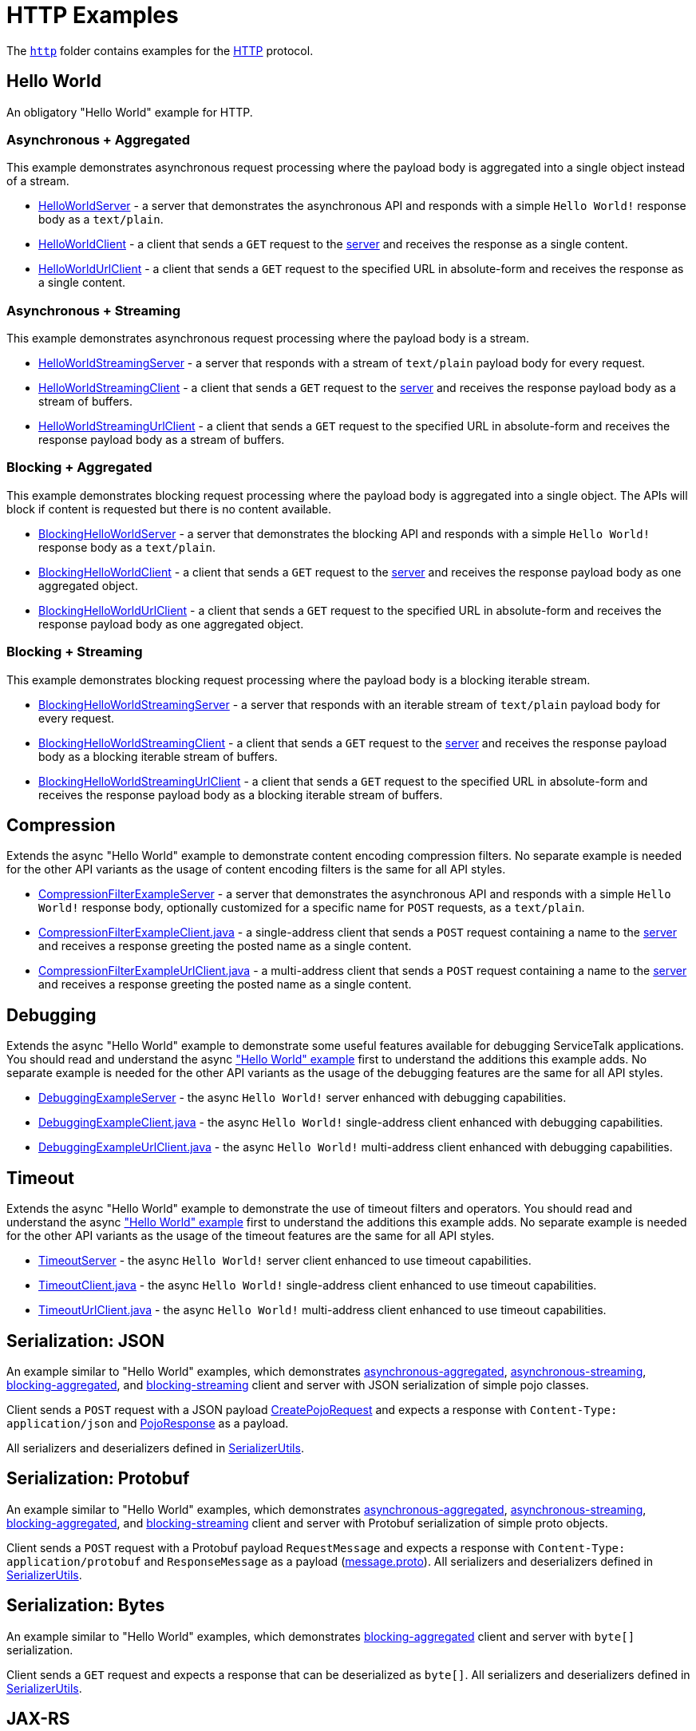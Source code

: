 // Configure {source-root} values based on how this document is rendered: on GitHub or not
ifdef::env-github[]
:source-root:
endif::[]
ifndef::env-github[]
ifndef::source-root[:source-root: https://github.com/apple/servicetalk/blob/{page-origin-refname}]
endif::[]

= HTTP Examples

The link:{source-root}/servicetalk-examples/http[`http`]
folder contains examples for the https://tools.ietf.org/html/rfc7231[HTTP] protocol.

[#HelloWorld]
== Hello World

An obligatory "Hello World" example for HTTP.

=== Asynchronous + Aggregated

This example demonstrates asynchronous request processing where the payload body is aggregated into a single object
instead of a stream.

* link:{source-root}/servicetalk-examples/http/helloworld/src/main/java/io/servicetalk/examples/http/helloworld/async/HelloWorldServer.java[HelloWorldServer] - a server that demonstrates the asynchronous API and
responds with a simple `Hello World!` response body as a `text/plain`.
* link:{source-root}/servicetalk-examples/http/helloworld/src/main/java/io/servicetalk/examples/http/helloworld/async/HelloWorldClient.java[HelloWorldClient] - a client that sends a `GET` request to the
link:{source-root}/servicetalk-examples/http/helloworld/src/main/java/io/servicetalk/examples/http/helloworld/async/HelloWorldServer.java[server] and receives the response as a single content.
* link:{source-root}/servicetalk-examples/http/helloworld/src/main/java/io/servicetalk/examples/http/helloworld/async/HelloWorldUrlClient.java[HelloWorldUrlClient] - a client that sends a `GET` request to the
specified URL in absolute-form and receives the response as a single content.

=== Asynchronous + Streaming

This example demonstrates asynchronous request processing where the payload body is a stream.

* link:{source-root}/servicetalk-examples/http/helloworld/src/main/java/io/servicetalk/examples/http/helloworld/async/streaming/HelloWorldStreamingServer.java[HelloWorldStreamingServer] - a server that responds with a
stream of `text/plain` payload body for every request.
* link:{source-root}/servicetalk-examples/http/helloworld/src/main/java/io/servicetalk/examples/http/helloworld/async/streaming/HelloWorldStreamingClient.java[HelloWorldStreamingClient] - a client that sends a `GET`
request to the link:{source-root}/servicetalk-examples/http/helloworld/src/main/java/io/servicetalk/examples/http/helloworld/async/streaming/HelloWorldStreamingServer.java[server] and receives the response payload
body as a stream of buffers.
* link:{source-root}/servicetalk-examples/http/helloworld/src/main/java/io/servicetalk/examples/http/helloworld/async/streaming/HelloWorldStreamingUrlClient.java[HelloWorldStreamingUrlClient] - a client that sends a
`GET` request to the specified URL in absolute-form and receives the response payload body as a stream of buffers.

[#blocking-aggregated]
=== Blocking + Aggregated

This example demonstrates blocking request processing where the payload body is aggregated into a single object. The
APIs will block if content is requested but there is no content available.

* link:{source-root}/servicetalk-examples/http/helloworld/src/main/java/io/servicetalk/examples/http/helloworld/blocking/BlockingHelloWorldServer.java[BlockingHelloWorldServer] - a server that demonstrates the
blocking API and responds with a simple `Hello World!` response body as a `text/plain`.
* link:{source-root}/servicetalk-examples/http/helloworld/src/main/java/io/servicetalk/examples/http/helloworld/blocking/BlockingHelloWorldClient.java[BlockingHelloWorldClient] - a client that sends a `GET` request to
the link:{source-root}/servicetalk-examples/http/helloworld/src/main/java/io/servicetalk/examples/http/helloworld/blocking/BlockingHelloWorldServer.java[server] and receives the response payload body as one aggregated
object.
* link:{source-root}/servicetalk-examples/http/helloworld/src/main/java/io/servicetalk/examples/http/helloworld/blocking/BlockingHelloWorldUrlClient.java[BlockingHelloWorldUrlClient] - a client that sends a `GET`
request to the specified URL in absolute-form and receives the response payload body as one aggregated object.

=== Blocking + Streaming

This example demonstrates blocking request processing where the payload body is a blocking iterable stream.

* link:{source-root}/servicetalk-examples/http/helloworld/src/main/java/io/servicetalk/examples/http/helloworld/blocking/streaming/BlockingHelloWorldStreamingServer.java[BlockingHelloWorldStreamingServer] - a server
that responds with an iterable stream of `text/plain` payload body for every request.
* link:{source-root}/servicetalk-examples/http/helloworld/src/main/java/io/servicetalk/examples/http/helloworld/blocking/streaming/BlockingHelloWorldStreamingClient.java[BlockingHelloWorldStreamingClient] - a client
that sends a `GET` request to the link:{source-root}/servicetalk-examples/http/helloworld/src/main/java/io/servicetalk/examples/http/helloworld/blocking/streaming/BlockingHelloWorldStreamingServer.java[server] and
receives the response payload body as a blocking iterable stream of buffers.
* link:{source-root}/servicetalk-examples/http/helloworld/src/main/java/io/servicetalk/examples/http/helloworld/blocking/streaming/BlockingHelloWorldStreamingUrlClient.java[BlockingHelloWorldStreamingUrlClient] - a
client that sends a `GET` request to the specified URL in absolute-form and receives the response payload body as a
blocking iterable stream of buffers.

[#Compression]
== Compression

Extends the async "Hello World" example to demonstrate content encoding compression filters. No separate example is
needed for the other API variants as the usage of content encoding filters is the same for all API styles.

* link:{source-root}/servicetalk-examples/http/compression/src/main/java/io/servicetalk/examples/http/compression/CompressionFilterExampleServer.java[CompressionFilterExampleServer] - a server that demonstrates
the asynchronous API and responds with a simple `Hello World!` response body, optionally customized for a specific name for `POST` requests, as a `text/plain`.
* link:{source-root}/servicetalk-examples/http/compression/src/main/java/io/servicetalk/examples/http/compression/CompressionFilterExampleClient.java[CompressionFilterExampleClient.java] - a single-address client that
sends a `POST` request containing a name to the link:{source-root}/servicetalk-examples/http/compression/src/main/java/io/servicetalk/examples/http/compression/CompressionFilterExampleServer.java[server] and
receives a response greeting the posted name as a single content.
* link:{source-root}/servicetalk-examples/http/compression/src/main/java/io/servicetalk/examples/http/compression/CompressionFilterExampleUrlClient.java[CompressionFilterExampleUrlClient.java] - a multi-address client that
sends a `POST` request containing a name to the link:{source-root}/servicetalk-examples/http/compression/src/main/java/io/servicetalk/examples/http/compression/CompressionFilterExampleServer.java[server] and
receives a response greeting the posted name as a single content.

[#Debugging]
== Debugging

Extends the async "Hello World" example to demonstrate some useful features available
 for debugging ServiceTalk applications. You should read and understand the async <<HelloWorld,"Hello World" example>>
 first to understand the additions this example adds. No separate example is needed
 for the other API variants as the usage of the debugging features are the same for all API
 styles.

* link:{source-root}/servicetalk-examples/http/debugging/src/main/java/io/servicetalk/examples/http/debugging/DebuggingExampleServer.java[DebuggingExampleServer] - the async `Hello World!`
 server enhanced with debugging capabilities.
* link:{source-root}/servicetalk-examples/http/debugging/src/main/java/io/servicetalk/examples/http/debugging/DebuggingExampleClient.java[DebuggingExampleClient.java] - the async `Hello World!` single-address client enhanced with debugging capabilities.
* link:{source-root}/servicetalk-examples/http/debugging/src/main/java/io/servicetalk/examples/http/debugging/DebuggingExampleUrlClient.java[DebuggingExampleUrlClient.java] - the async `Hello World!` multi-address client enhanced with debugging capabilities.

[#Timeout]
== Timeout

Extends the async "Hello World" example to demonstrate the use of timeout filters and operators. You should read and
 understand the async <<HelloWorld,"Hello World" example>> first to understand the additions this example adds. No separate example is
 needed for the other API variants as the usage of the timeout features are the same for all API styles.

* link:{source-root}/servicetalk-examples/http/timeout/src/main/java/io/servicetalk/examples/http/timeout/TimeoutServer.java[TimeoutServer] - the async `Hello World!` server client enhanced to use timeout capabilities.
* link:{source-root}/servicetalk-examples/http/timeout/src/main/java/io/servicetalk/examples/http/timeout/TimeoutClient.java[TimeoutClient.java] - the async `Hello World!` single-address client enhanced to use timeout capabilities.
* link:{source-root}/servicetalk-examples/http/timeout/src/main/java/io/servicetalk/examples/http/timeout/TimeoutUrlClient.java[TimeoutUrlClient.java] - the async `Hello World!` multi-address client enhanced to use timeout capabilities.

[#SerializationJson]
== Serialization: JSON

An example similar to "Hello World" examples, which demonstrates
link:{source-root}/servicetalk-examples/http/serialization/json/src/main/java/io/servicetalk/examples/http/serialization/json/async[asynchronous-aggregated],
link:{source-root}/servicetalk-examples/http/serialization/json/src/main/java/io/servicetalk/examples/http/serialization/json/async/streaming[asynchronous-streaming],
link:{source-root}/servicetalk-examples/http/serialization/json/src/main/java/io/servicetalk/examples/http/serialization/json/blocking[blocking-aggregated], and
link:{source-root}/servicetalk-examples/http/serialization/json/src/main/java/io/servicetalk/examples/http/serialization/json/blocking/streaming[blocking-streaming]
client and server with JSON serialization of simple pojo classes.

Client sends a `POST` request with a JSON payload link:{source-root}/servicetalk-examples/http/serialization/json/src/main/java/io/servicetalk/examples/http/serialization/json/CreatePojoRequest.java[CreatePojoRequest] and expects a response
with `Content-Type: application/json` and link:{source-root}/servicetalk-examples/http/serialization/json/src/main/java/io/servicetalk/examples/http/serialization/json/PojoResponse.java[PojoResponse] as a payload.

All serializers and deserializers defined in
link:{source-root}/servicetalk-examples/http/serialization/json/src/main/java/io/servicetalk/examples/http/serialization/json/SerializerUtils.java[SerializerUtils].

[#SerializationProtobuf]
== Serialization: Protobuf

An example similar to "Hello World" examples, which demonstrates
link:{source-root}/servicetalk-examples/http/serialization/protobuf/src/main/java/io/servicetalk/examples/http/serialization/protobuf/async[asynchronous-aggregated],
link:{source-root}/servicetalk-examples/http/serialization/protobuf/src/main/java/io/servicetalk/examples/http/serialization/protobuf/async/streaming[asynchronous-streaming],
link:{source-root}/servicetalk-examples/http/serialization/protobuf/src/main/java/io/servicetalk/examples/http/serialization/protobuf/blocking[blocking-aggregated], and
link:{source-root}/servicetalk-examples/http/serialization/protobuf/src/main/java/io/servicetalk/examples/http/serialization/protobuf/blocking/streaming[blocking-streaming]
client and server with Protobuf serialization of simple proto objects.

Client sends a `POST` request with a Protobuf payload `RequestMessage` and expects a response with
`Content-Type: application/protobuf` and `ResponseMessage` as a payload
(link:{source-root}/servicetalk-examples/http/serialization/protobuf/src/main/proto/message.proto[message.proto]).
All serializers and deserializers defined in
link:{source-root}/servicetalk-examples/http/serialization/protobuf/src/main/java/io/servicetalk/examples/http/serialization/protobuf/SerializerUtils.java[SerializerUtils].

[#SerializationBytes]
== Serialization: Bytes

An example similar to "Hello World" examples, which demonstrates
link:{source-root}/servicetalk-examples/http/serialization/bytes/src/main/java/io/servicetalk/examples/http/serialization/bytes/blocking[blocking-aggregated]
client and server with `byte[]` serialization.

Client sends a `GET` request and expects a response that can be deserialized as `byte[]`.
All serializers and deserializers defined in
link:{source-root}/servicetalk-examples/http/serialization/bytes/src/main/java/io/servicetalk/examples/http/serialization/bytes/SerializerUtils.java[SerializerUtils].

[#JAXRS]
== JAX-RS

ServiceTalk provides a JAX-RS implementation that can plugin to ServiceTalk APIs.
This example demonstrates how to use these APIs, and how different API variations (e.g. asynchronous/blocking and
aggregated/streaming) are exposed.

To use ServiceTalk with Jersey 3.X, replace the following dependencies in the sample:

* `servicetalk-data-jackson-jersey` -> `servicetalk-data-jackson-jersey3-jakarta9` (3.0.X) or `servicetalk-data-jackson-jersey3-jakarta10` (3.1.X)
* `servicetalk-data-protobuf-jersey` -> `servicetalk-data-protobuf-jersey3-jakarta9` (3.0.X) or `servicetalk-data-protobuf-jersey3-jakarta10` (3.1.X)
* `servicetalk-http-router-jersey` -> `servicetalk-http-router-jersey3-jakarta9` (3.0.X) or `servicetalk-http-router-jersey3-jakarta10` (3.1.X)

and change `jerseyVersion` to `jersey3VersionEE9` (3.0.X) or `jersey3VersionEE10` (3.1.X)

=== Hello world

A simple "Hello World" example built using JAX-RS.

* link:{source-root}/servicetalk-examples/http/jaxrs/src/main/java/io/servicetalk/examples/http/jaxrs/HelloWorldJaxRsServer.java[HelloWorldJaxRsServer] - a JAX-RS based hello world server that demonstrates how to
write blocking as well as asynchronous resource methods.
* link:{source-root}/servicetalk-examples/http/jaxrs/src/main/java/io/servicetalk/examples/http/jaxrs/HelloWorldJaxRsResource.java[HelloWorldJaxRsResource] - a JAX-RS resource having different methods for
blocking and asynchronous interactions.

This example does not have a client yet but one can use curl to send requests like:

----
curl http://localhost:8080/greetings/hello
----

More examples of how to use the resource can be found in the
link:{source-root}/servicetalk-examples/http/jaxrs/src/main/java/io/servicetalk/examples/http/jaxrs/HelloWorldJaxRsResource.java[HelloWorldJaxRsResource] javadocs.

[#MetaData]
== MetaData

This example demonstrates some basic functionality of the
link:{source-root}/servicetalk-http-api/src/main/java/io/servicetalk/http/api/HttpMetaData.java[HttpMetaData] classes:

- Setting and getting response status.
- Setting and getting query parameters.
- Setting, checking, and getting headers.
- Printing headers without redaction/filtering.

Using the following classes:

- link:{source-root}/servicetalk-examples/http/metadata/src/main/java/io/servicetalk/examples/http/metadata/MetaDataDemoServer.java[MetaDataDemoServer] - A server that provides greetings in various languages.
- link:{source-root}/servicetalk-examples/http/metadata/src/main/java/io/servicetalk/examples/http/metadata/MetaDataDemoClient.java[MetaDataDemoClient] - A client that requests greetings in various languages.

NOTE: This example uses the link:#blocking-aggregated[blocking + aggregated] API, as the metadata API is the same
across all the HTTP APIs.

[#Mutual-TLS]
== Mutual TLS

This example demonstrates how client and server can be configured to do mutual authentication via TLS.

Using the following classes:

- link:{source-root}/servicetalk-examples/http/mutual-tls/src/main/java/io/servicetalk/examples/http/mutualtls/HttpServerMutualTLS.java[HttpServerMutualTLS] - A server that sets the trust manager and key manager, and requires client authentication.
- link:{source-root}/servicetalk-examples/http/mutual-tls/src/main/java/io/servicetalk/examples/http/mutualtls/HttpClientMutualTLS.java[HttpClientMutualTLS] - A single-address client that sets the trust manager and key manager.
- link:{source-root}/servicetalk-examples/http/mutual-tls/src/main/java/io/servicetalk/examples/http/mutualtls/HttpUrlClientMutualTLS.java[HttpUrlClientMutualTLS] - A multi-address client that sets the trust manager and key manager when needed.

NOTE: This example uses the link:#blocking-aggregated[blocking + aggregated] API, as the TLS/SSL configuration API is
the same across all the HTTP APIs.

[#Observer]
== Observer
This example demonstrates the following:
- Use of
link:{source-root}/servicetalk-http-api/src/main/java/io/servicetalk/http/api/HttpLifecycleObserver.java[HttpLifecycleObserver] to log a summary of each request/response.

Using the following classes:

- link:{source-root}/servicetalk-examples/http/observer/src/main/java/io/servicetalk/examples/http/observer/LifecycleObserverServer.java[LifecycleObserverServer] - A server that installs a
link:{source-root}/servicetalk-http-api/src/main/java/io/servicetalk/http/api/HttpLifecycleObserver.java[HttpLifecycleObserver]
on the server builder.
- link:{source-root}/servicetalk-examples/http/observer/src/main/java/io/servicetalk/examples/http/observer/LifecycleObserverClient.java[LifecycleObserverClient] - A single-address client that installs a
link:{source-root}/servicetalk-http-api/src/main/java/io/servicetalk/http/api/HttpLifecycleObserver.java[HttpLifecycleObserver]
on via a client filter on the client builder.
- link:{source-root}/servicetalk-examples/http/observer/src/main/java/io/servicetalk/examples/http/observer/LifecycleObserverUrlClient.java[LifecycleObserverUrlClient] - A multi-address client that installs a
link:{source-root}/servicetalk-http-api/src/main/java/io/servicetalk/http/api/HttpLifecycleObserver.java[HttpLifecycleObserver]
on via a client filter on the client builder.

[#DefaultLoadBalancer]
== DefaultLoadBalancer
This example demonstrates how to use the experimental link:{source-root}/servicetalk-loadbalancer-experimental/src/main/java/io/servicetalk/loadbalancer/DefaultLoadBalancer.java[DefaultLoadBalancer]:

- by setting the load balancer to DefaultLoadBalancer for a HTTP client
- configuring xDS failure detection for that client using default settings

Using the following classes:

- link:{source-root}/servicetalk-examples/http/defaultloadbalancer/src/main/java/io/servicetalk/examples/http/defaultloadbalancer/DefaultLoadBalancerClient.java[DefaultLoadBalancerClient] - A client that uses the DefaultLoadBalancer.
- link:{source-root}/servicetalk-examples/http/defaultloadbalancer/src/main/java/io/servicetalk/examples/http/defaultloadbalancer/HelloWorldServer.java[HelloWorldServer] - A simple server implementation.

NOTE: DefaultLoadBalancer is currently considered experimental and therefore the API is subject to change.

[#OpenTracing]
== OpenTracing

This example demonstrates the following:

- automatically generate and propagate distributed tracing metadata
- make span IDs available in log statements via MDC
- publish span IDs via Zipkin's HTTP API and to a local console logger

Using the following classes:

- link:{source-root}/servicetalk-examples/http/opentracing/src/main/java/io/servicetalk/examples/http/opentracing/OpenTracingServer.java[OpenTracingServer] - A server that generates/propagates span IDs, makes spans available in logs via MDC, publishes spans via Zipkin's HTTP API.
- link:{source-root}/servicetalk-examples/http/opentracing/src/main/java/io/servicetalk/examples/http/opentracing/OpenTracingClient.java[OpenTracingClient] - A client that generates/propagates span IDs, makes spans available in logs via MDC, publishes spans via local console logger.
- link:{source-root}/servicetalk-examples/http/opentracing/src/main/java/io/servicetalk/examples/http/opentracing/ZipkinServerSimulator.java[ZipkinServerSimulator] - A server that simulates/mocks a Zipkin server, and logs requests to the console.
- link:{source-root}/servicetalk-examples/http/opentracing/src/main/java/io/servicetalk/examples/http/opentracing/BraveTracingServer.java[BraveTracingServer] - A server that uses link:https://github.com/openzipkin-contrib/brave-opentracing[Brave OpenTracing] implementation.

[#Redirects]
== Redirects

Extends the async "Hello World" example to demonstrate different ways that users can support redirects in ServiceTalk
applications. You should read and understand the <<HelloWorld,"Hello World" example>> first to understand the
additions this example adds. No separate example is needed for the other API variants as the usage of the redirect
features are the same for all API styles.

* link:{source-root}/servicetalk-examples/http/redirects/src/main/java/io/servicetalk/examples/http/redirects/RedirectingServer.java[RedirectingServer] -
Starts two servers, one of them (HTTP) redirects to another (HTTPS).
* link:{source-root}/servicetalk-examples/http/redirects/src/main/java/io/servicetalk/examples/http/redirects/SingleAddressRedirectClient.java[SingleAddressRedirectClient.java] -
Async `Hello World` example that demonstrates how relative redirects can be handled automatically by a single-address client.
* link:{source-root}/servicetalk-examples/http/redirects/src/main/java/io/servicetalk/examples/http/redirects/MultiAddressUrlRedirectClient.java[MultiAddressUrlRedirectClient.java] -
Async `Hello World` example that demonstrates how redirects can be handled automatically by a multi-address client.
It demonstrates how users can preserve headers and payload body of the original request while redirecting to non-relative locations.
* link:{source-root}/servicetalk-examples/http/redirects/src/main/java/io/servicetalk/examples/http/redirects/ManualRedirectClient.java[ManualRedirectClient.java] -
Async `Hello World` example that demonstrates how redirects can be handled manually between multiple single-address clients.

[#Retries]
== Retries

Extends the async "Hello World" example to demonstrate basic cliest request retry functionality. You should read and
understand the async <<HelloWorld,"Hello World" example>> first to understand the additions this example adds. No
separate example is needed for the other API variants as the usage of the debugging features are the same for all API
styles.

* link:{source-root}/servicetalk-examples/http/retry/src/main/java/io/servicetalk/examples/http/retry/RetryServer.java[RetryServer] -
A special "flaky" `Hello World` server that alternates "509" Gateway Timeout and "200" Success responses for client
requests to demonstrate client retry.
* link:{source-root}/servicetalk-examples/http/retry/src/main/java/io/servicetalk/examples/http/retry/RetryClient.java[RetryClient.java] -
Async `Hello World` example that demonstrates how retry can be requested for a single-address client.
* link:{source-root}/servicetalk-examples/http/retry/src/main/java/io/servicetalk/examples/http/retry/RetryUrlClient.java[RetryUrlClient.java] -
Async `Hello World` example that demonstrates how retry can be requested for a multi-address client.

[#TrafficResiliency]
= Traffic Resiliency

Some examples that use the traffic resiliency features.


[#HTTP2]
== HTTP/2

These examples demonstrate how users can configure link:https://tools.ietf.org/html/rfc7540[HTTP/2] transport in
ServiceTalk.

=== HTTP/2 with Prior-Knowledge

This example demonstrates how to configure using
link:https://tools.ietf.org/html/rfc7540#section-3.4[HTTP/2 transport with Prior-Knowledge] for HTTP clients and servers:

- link:{source-root}/servicetalk-examples/http/http2/src/main/java/io/servicetalk/examples/http/http2/priorknowledge/Http2PriorKnowledgeServer.java[Http2PriorKnowledgeServer] -
A server that uses HTTP/2 with Prior Knowledge.
- link:{source-root}/servicetalk-examples/http/http2/src/main/java/io/servicetalk/examples/http/http2/priorknowledge/Http2PriorKnowledgeClient.java[Http2PriorKnowledgeClient] -
A single-address client that uses HTTP/2 with Prior Knowledge.
- link:{source-root}/servicetalk-examples/http/http2/src/main/java/io/servicetalk/examples/http/http2/priorknowledge/Http2PriorKnowledgeUrlClient.java[Http2PriorKnowledgeUrlClient] -
A multi-address client that conditionally uses HTTP/2 with Prior Knowledge.

=== HTTP/2 via ALPN for secure connections

For secure TLS connections link:https://tools.ietf.org/html/rfc7301[ALPN extension] could be used to negotiate the
communication protocol:

- link:{source-root}/servicetalk-examples/http/http2/src/main/java/io/servicetalk/examples/http/http2/alpn/HttpServerWithAlpn.java[HttpServerWithAlpn] -
A server that negotiates HTTP/2 or HTTP/1.1 using ALPN extension for TLS connections.
- link:{source-root}/servicetalk-examples/http/http2/src/main/java/io/servicetalk/examples/http/http2/alpn/HttpClientWithAlpn.java[HttpClientWithAlpn] -
A single-address client that negotiates HTTP/2 or HTTP/1.1 using ALPN extension for TLS connections.
- link:{source-root}/servicetalk-examples/http/http2/src/main/java/io/servicetalk/examples/http/http2/alpn/HttpUrlClientWithAlpn.java[HttpUrlClientWithAlpn] -
A multi-address client that conditionally negotiates HTTP/2 or HTTP/1.1 using ALPN extension for TLS connections.

If HTTP/1.x protocol is configured ServiceTalk always fallbacks to it if the peer does not support ALPN extension.

IMPORTANT: Your runtime must support ALPN extension for TLS. The recommended way is to use OpenSSL provider and add
link:https://netty.io/wiki/forked-tomcat-native.html#artifacts[netty-tcnative] artifact to the classpath. If OpenSSL is
not available, make sure your JVM version supports ALPN or use
link:https://github.com/jetty-project/jetty-alpn[another provider] that supports it.

NOTE: These examples use the link:#blocking-aggregated[blocking + aggregated] API for demonstration purposes, as the
builder API is the same across all the HTTP APIs.

== Service Composition

An advanced example which demonstrates a composition of various ServiceTalks services in one application.
For more information see xref:http/service-composition.adoc[Service Composition].

[#uds]
== Unix Domain Sockets (UDS)

This example demonstrates how client and server can use unix domain sockets. See
the link:{source-root}/servicetalk-examples/http/uds[uds example code] for more details.

NOTE: This example uses the link:#blocking-aggregated[blocking + aggregated] API, as the UDS configuration API is the
same across all the HTTP APIs.

[#Files]
== Files

This example demonstrates asynchronous request processing where the response payload body is streamed from a file.

* link:{source-root}/servicetalk-examples/http/files/src/main/java/io/servicetalk/examples/http/files/FilesServer.java[FilesServer] - a server whose response body is streamed from a file.
* link:{source-root}/servicetalk-examples/http/files/src/main/java/io/servicetalk/examples/http/files/FilesClient.java[FilesClient] - a client that requests and prints response contents.
